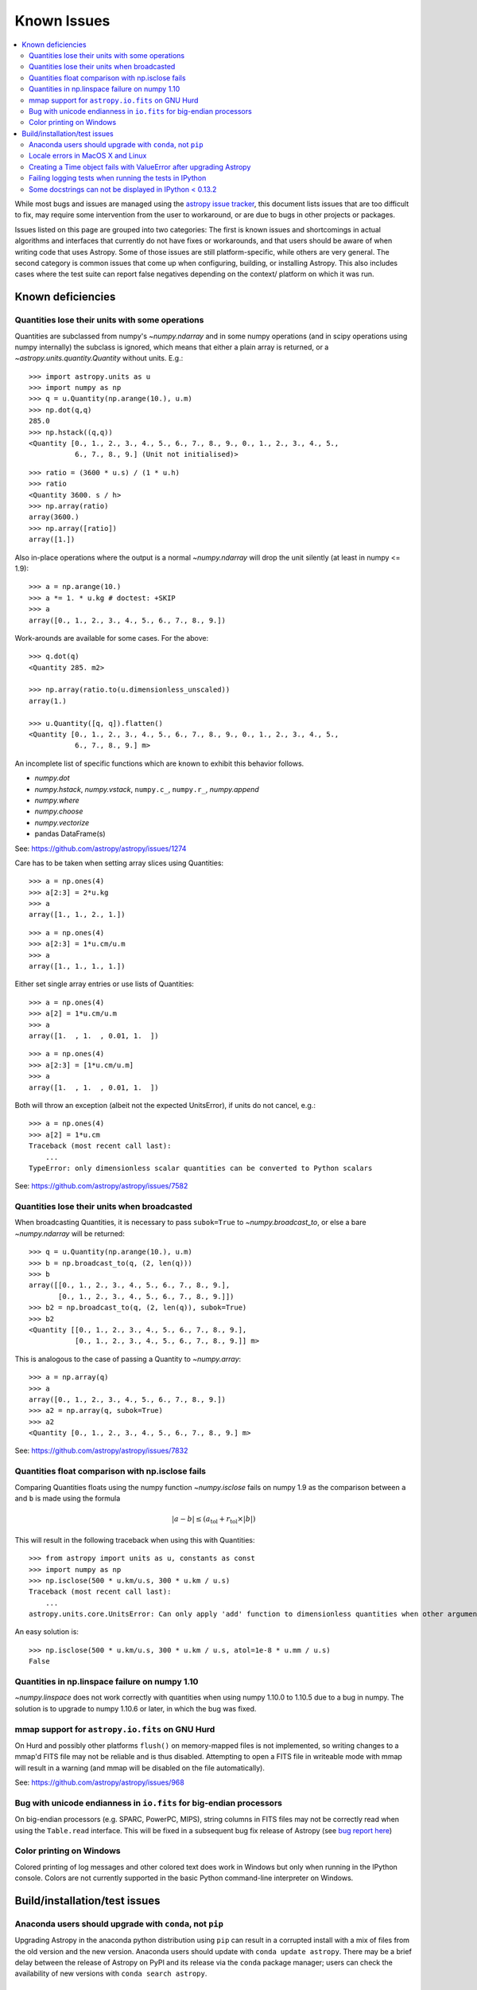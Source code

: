 ************
Known Issues
************

.. contents::
   :local:
   :depth: 2

While most bugs and issues are managed using the `astropy issue
tracker <https://github.com/astropy/astropy/issues>`_, this document
lists issues that are too difficult to fix, may require some
intervention from the user to workaround, or are due to bugs in other
projects or packages.

Issues listed on this page are grouped into two categories:  The first is known
issues and shortcomings in actual algorithms and interfaces that currently do
not have fixes or workarounds, and that users should be aware of when writing
code that uses Astropy.  Some of those issues are still platform-specific,
while others are very general.  The second category is common issues that come
up when configuring, building, or installing Astropy.  This also includes
cases where the test suite can report false negatives depending on the context/
platform on which it was run.

Known deficiencies
==================

.. _quantity_issues:

Quantities lose their units with some operations
------------------------------------------------

Quantities are subclassed from numpy's `~numpy.ndarray` and in some numpy operations
(and in scipy operations using numpy internally) the subclass is ignored, which
means that either a plain array is returned, or a `~astropy.units.quantity.Quantity` without units.
E.g.::

    >>> import astropy.units as u
    >>> import numpy as np
    >>> q = u.Quantity(np.arange(10.), u.m)
    >>> np.dot(q,q)
    285.0
    >>> np.hstack((q,q))
    <Quantity [0., 1., 2., 3., 4., 5., 6., 7., 8., 9., 0., 1., 2., 3., 4., 5.,
               6., 7., 8., 9.] (Unit not initialised)>

::

    >>> ratio = (3600 * u.s) / (1 * u.h)
    >>> ratio
    <Quantity 3600. s / h>
    >>> np.array(ratio)
    array(3600.)
    >>> np.array([ratio])
    array([1.])

Also in-place operations where the output is a normal `~numpy.ndarray`
will drop the unit silently (at least in numpy <= 1.9)::

    >>> a = np.arange(10.)
    >>> a *= 1. * u.kg # doctest: +SKIP
    >>> a
    array([0., 1., 2., 3., 4., 5., 6., 7., 8., 9.])

Work-arounds are available for some cases.  For the above::

    >>> q.dot(q)
    <Quantity 285. m2>

    >>> np.array(ratio.to(u.dimensionless_unscaled))
    array(1.)

    >>> u.Quantity([q, q]).flatten()
    <Quantity [0., 1., 2., 3., 4., 5., 6., 7., 8., 9., 0., 1., 2., 3., 4., 5.,
               6., 7., 8., 9.] m>

An incomplete list of specific functions which are known to exhibit this behavior follows.

* `numpy.dot`
* `numpy.hstack`, `numpy.vstack`, ``numpy.c_``, ``numpy.r_``, `numpy.append`
* `numpy.where`
* `numpy.choose`
* `numpy.vectorize`
* pandas DataFrame(s)


See: https://github.com/astropy/astropy/issues/1274


Care has to be taken when setting array slices using Quantities::

    >>> a = np.ones(4)
    >>> a[2:3] = 2*u.kg
    >>> a
    array([1., 1., 2., 1.])

::

    >>> a = np.ones(4)
    >>> a[2:3] = 1*u.cm/u.m
    >>> a
    array([1., 1., 1., 1.])

Either set single array entries or use lists of Quantities::

    >>> a = np.ones(4)
    >>> a[2] = 1*u.cm/u.m
    >>> a
    array([1.  , 1.  , 0.01, 1.  ])

::

    >>> a = np.ones(4)
    >>> a[2:3] = [1*u.cm/u.m]
    >>> a
    array([1.  , 1.  , 0.01, 1.  ])

Both will throw an exception (albeit not the expected UnitsError), if units do not cancel, e.g.::

    >>> a = np.ones(4)
    >>> a[2] = 1*u.cm
    Traceback (most recent call last):
        ...
    TypeError: only dimensionless scalar quantities can be converted to Python scalars


See: https://github.com/astropy/astropy/issues/7582

Quantities lose their units when broadcasted
--------------------------------------------

When broadcasting Quantities, it is necessary to pass ``subok=True`` to
`~numpy.broadcast_to`, or else a bare `~numpy.ndarray` will be returned::

   >>> q = u.Quantity(np.arange(10.), u.m)
   >>> b = np.broadcast_to(q, (2, len(q)))
   >>> b
   array([[0., 1., 2., 3., 4., 5., 6., 7., 8., 9.],
          [0., 1., 2., 3., 4., 5., 6., 7., 8., 9.]])
   >>> b2 = np.broadcast_to(q, (2, len(q)), subok=True)
   >>> b2
   <Quantity [[0., 1., 2., 3., 4., 5., 6., 7., 8., 9.],
              [0., 1., 2., 3., 4., 5., 6., 7., 8., 9.]] m>

This is analogous to the case of passing a Quantity to `~numpy.array`::

   >>> a = np.array(q)
   >>> a
   array([0., 1., 2., 3., 4., 5., 6., 7., 8., 9.])
   >>> a2 = np.array(q, subok=True)
   >>> a2
   <Quantity [0., 1., 2., 3., 4., 5., 6., 7., 8., 9.] m>

See: https://github.com/astropy/astropy/issues/7832

Quantities float comparison with np.isclose fails
-------------------------------------------------

Comparing Quantities floats using the numpy function `~numpy.isclose` fails on
numpy 1.9 as the comparison between ``a`` and ``b`` is made using the formula

.. math::

    |a - b| \le (a_\textrm{tol} + r_\textrm{tol} \times |b|)

This will result in the following traceback when using this with Quantities::

    >>> from astropy import units as u, constants as const
    >>> import numpy as np
    >>> np.isclose(500 * u.km/u.s, 300 * u.km / u.s)
    Traceback (most recent call last):
        ...
    astropy.units.core.UnitsError: Can only apply 'add' function to dimensionless quantities when other argument is not a quantity (unless the latter is all zero/infinity/nan)

An easy solution is::

    >>> np.isclose(500 * u.km/u.s, 300 * u.km / u.s, atol=1e-8 * u.mm / u.s)
    False

Quantities in np.linspace failure on numpy 1.10
-----------------------------------------------

`~numpy.linspace` does not work correctly with quantities when using numpy
1.10.0 to 1.10.5 due to a bug in numpy. The solution is to upgrade to numpy
1.10.6 or later, in which the bug was fixed.


mmap support for ``astropy.io.fits`` on GNU Hurd
------------------------------------------------

On Hurd and possibly other platforms ``flush()`` on memory-mapped files is not
implemented, so writing changes to a mmap'd FITS file may not be reliable and is
thus disabled.  Attempting to open a FITS file in writeable mode with mmap will
result in a warning (and mmap will be disabled on the file automatically).

See: https://github.com/astropy/astropy/issues/968


Bug with unicode endianness in ``io.fits`` for big-endian processors
--------------------------------------------------------------------

On big-endian processors (e.g. SPARC, PowerPC, MIPS), string columns in FITS
files may not be correctly read when using the ``Table.read`` interface. This
will be fixed in a subsequent bug fix release of Astropy (see `bug report here
<https://github.com/astropy/astropy/issues/3415>`_)


Color printing on Windows
-------------------------

Colored printing of log messages and other colored text does work in Windows
but only when running in the IPython console.  Colors are not currently
supported in the basic Python command-line interpreter on Windows.


Build/installation/test issues
==============================

Anaconda users should upgrade with ``conda``, not ``pip``
---------------------------------------------------------

Upgrading Astropy in the anaconda python distribution using ``pip`` can result
in a corrupted install with a mix of files from the old version and the new
version. Anaconda users should update with ``conda update astropy``. There
may be a brief delay between the release of Astropy on PyPI and its release
via the ``conda`` package manager; users can check the availability of new
versions with ``conda search astropy``.


Locale errors in MacOS X and Linux
----------------------------------

On MacOS X, you may see the following error when running ``setup.py``::

      ...
    ValueError: unknown locale: UTF-8

This is due to the ``LC_CTYPE`` environment variable being incorrectly set to
``UTF-8`` by default, which is not a valid locale setting.

On MacOS X or Linux (or other platforms) you may also encounter the following
error::

      ...
      stderr = stderr.decode(stdio_encoding)
    TypeError: decode() argument 1 must be str, not None

This also indicates that your locale is not set correctly.

To fix either of these issues, set this environment variable, as well as the
``LANG`` and ``LC_ALL`` environment variables to e.g. ``en_US.UTF-8`` using, in
the case of ``bash``::

    export LANG="en_US.UTF-8"
    export LC_ALL="en_US.UTF-8"
    export LC_CTYPE="en_US.UTF-8"

To avoid any issues in future, you should add this line to your e.g.
``~/.bash_profile`` or ``.bashrc`` file.

To test these changes, open a new terminal and type ``locale``, and you should
see something like::

    $ locale
    LANG="en_US.UTF-8"
    LC_COLLATE="en_US.UTF-8"
    LC_CTYPE="en_US.UTF-8"
    LC_MESSAGES="en_US.UTF-8"
    LC_MONETARY="en_US.UTF-8"
    LC_NUMERIC="en_US.UTF-8"
    LC_TIME="en_US.UTF-8"
    LC_ALL="en_US.UTF-8"

If so, you can go ahead and try running ``setup.py`` again (in the new
terminal).


Creating a Time object fails with ValueError after upgrading Astropy
--------------------------------------------------------------------

In some cases, have users have upgraded Astropy from an older version to v1.0
or greater they have run into the following crash when trying to create a
`~astropy.time.Time` object::

    >>> from astropy.time import Time
    >>> datetime = Time('2012-03-01T13:08:00', scale='utc') # doctest: +SKIP
    Traceback (most recent call last):
        ...
    ValueError: Input values did not match any of the formats where
    the format keyword is optional [u'astropy_time', u'datetime',
    u'jyear_str', u'iso', u'isot', u'yday', u'byear_str']

This problem can occur when there is a version mismatch between the compiled
ERFA library (this is included as part of Astropy in most distributions), and
the version of the Astropy Python source.

This can have a number of causes.  The most likely is that when installing the
new Astropy version, your previous Astropy version was not fully uninstalled
first, resulting in a mishmash of versions.  Your best bet is to fully remove
Astropy from its installation path, and reinstall from scratch using your
preferred installation method.  How to remove the old version may be a simple
matter if removing the entire ``astropy/`` directory from within the
``site-packages`` directory it is installed in.  However, if in doubt, ask
how best to uninstall packages from your preferred Python distribution.

Another possible cause of this, in particular for people developing on Astropy
and installing from a source checkout, is simply that your Astropy build
directory is unclean.  To fix this, run ``git clean -dfx``.  This removes
*all* build artifacts from the repository that aren't normally tracked by git.
Make sure before running this that there are no untracked files in the
repository you intend to save.  Then rebuild/reinstall from the clean repo.


Failing logging tests when running the tests in IPython
-------------------------------------------------------

When running the Astropy tests using ``astropy.test()`` in an IPython
interpreter some of the tests in the ``astropy/tests/test_logger.py`` *might*
fail, depending on the version of IPython or other factors.
This is due to mutually incompatible behaviors in IPython and py.test, and is
not due to a problem with the test itself or the feature being tested.

See: https://github.com/astropy/astropy/issues/717


Some docstrings can not be displayed in IPython < 0.13.2
--------------------------------------------------------

Displaying long docstrings that contain Unicode characters may fail on
some platforms in the IPython console (prior to IPython version
0.13.2)::

    In [1]: import astropy.units as u

    In [2]: u.Angstrom?
    Out[2]: ERROR: UnicodeEncodeError: 'ascii' codec can't encode character u'\xe5' in
    position 184: ordinal not in range(128) [IPython.core.page]

This can be worked around by changing the default encoding to ``utf-8``
by adding the following to your ``sitecustomize.py`` file::

    import sys
    sys.setdefaultencoding('utf-8')

Note that in general, `this is not recommended
<https://ziade.org/2008/01/08/syssetdefaultencoding-is-evil/>`_,
because it can hide other Unicode encoding bugs in your application.
However, in general if your application does not deal with text
processing and you just want docstrings to work, this may be
acceptable.

The IPython issue: https://github.com/ipython/ipython/pull/2738
